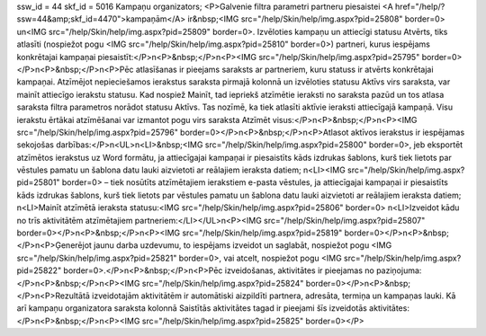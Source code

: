 ssw_id = 44skf_id = 5016Kampaņu organizators;<P>Galvenie filtra parametri partneru piesaistei <A href="/help/?ssw=44&amp;skf_id=4470">kampaņām</A> ir&nbsp;<IMG src="/help/Skin/help/img.aspx?pid=25808" border=0> un<IMG src="/help/Skin/help/img.aspx?pid=25809" border=0>. Izvēloties kampaņu un attiecīgi statusu Atvērts, tiks atlasīti (nospiežot pogu <IMG src="/help/Skin/help/img.aspx?pid=25810" border=0>) partneri, kurus iespējams konkrētajai kampaņai piesaistīt:</P>\n<P>&nbsp;</P>\n<P><IMG src="/help/Skin/help/img.aspx?pid=25795" border=0></P>\n<P>&nbsp;</P>\n<P>Pēc atlasīšanas ir pieejams saraksts ar partneriem, kuru statuss ir atvērts konkrētajai kampaņai. Atzīmējot nepieciešamos ierakstus saraksta pirmajā kolonnā un izvēloties statusu Aktīvs virs saraksta, var mainīt attiecīgo ierakstu statusu. Kad nospiež Mainīt, tad iepriekš atzīmētie ieraksti no saraksta pazūd un tos atlasa saraksta filtra parametros norādot statusu Aktīvs. Tas nozīmē, ka tiek atlasīti aktīvie ieraksti attiecīgajā kampaņā. Visu ierakstu ērtākai atzīmēšanai var izmantot pogu virs saraksta Atzīmēt visus:</P>\n<P>&nbsp;</P>\n<P><IMG src="/help/Skin/help/img.aspx?pid=25796" border=0></P>\n<P>&nbsp;</P>\n<P>Atlasot aktīvos ierakstus ir iespējamas sekojošas darbības:</P>\n<UL>\n<LI>&nbsp;<IMG src="/help/Skin/help/img.aspx?pid=25800" border=0>, jeb eksportēt atzīmētos ierakstus uz Word formātu, ja attiecīgajai kampaņai ir piesaistīts kāds izdrukas šablons, kurš tiek lietots par vēstules pamatu un šablona datu lauki aizvietoti ar reālajiem ieraksta datiem; \n<LI><IMG src="/help/Skin/help/img.aspx?pid=25801" border=0> – tiek nosūtīts atzīmētajiem ierakstiem e-pasta vēstules, ja attiecīgajai kampaņai ir piesaistīts kāds izdrukas šablons, kurš tiek lietots par vēstules pamatu un šablona datu lauki aizvietoti ar reālajiem ieraksta datiem; \n<LI>Mainīt atzīmētā ieraksta statusu:<IMG src="/help/Skin/help/img.aspx?pid=25806" border=0> \n<LI>Izveidot kādu no trīs aktivitātēm atzīmētajiem partneriem:</LI></UL>\n<P><IMG src="/help/Skin/help/img.aspx?pid=25807" border=0></P>\n<P>&nbsp;</P>\n<P><IMG src="/help/Skin/help/img.aspx?pid=25819" border=0></P>\n<P>&nbsp;</P>\n<P>Ģenerējot jaunu darba uzdevumu, to iespējams izveidot un saglabāt, nospiežot pogu <IMG src="/help/Skin/help/img.aspx?pid=25821" border=0>, vai atcelt, nospiežot pogu <IMG src="/help/Skin/help/img.aspx?pid=25822" border=0>.</P>\n<P>&nbsp;</P>\n<P>Pēc izveidošanas, aktivitātes ir pieejamas no paziņojuma:</P>\n<P>&nbsp;</P>\n<P><IMG src="/help/Skin/help/img.aspx?pid=25824" border=0></P>\n<P>&nbsp;</P>\n<P>Rezultātā izveidotajām aktivitātēm ir automātiski aizpildīti partnera, adresāta, termiņa un kampaņas lauki. Kā arī kampaņu organizatora saraksta kolonnā Saistītās aktivitātes tagad ir pieejami šīs izveidotās aktivitātes:</P>\n<P>&nbsp;</P>\n<P><IMG src="/help/Skin/help/img.aspx?pid=25825" border=0></P>